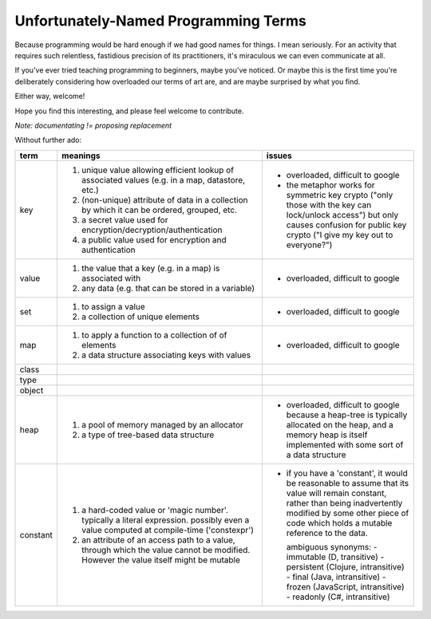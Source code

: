 Unfortunately-Named Programming Terms
=====================================

Because programming would be hard enough if we had good names for things.
I mean seriously.
For an activity that requires such relentless, fastidious precision of its practitioners,
it's miraculous we can even communicate at all.

If you've ever tried teaching programming to beginners, maybe you've noticed.
Or maybe this is the first time you're deliberately considering
how overloaded our terms of art are,
and are maybe surprised by what you find.

Either way, welcome!

Hope you find this interesting,
and please feel welcome to contribute.

*Note: documentating != proposing replacement*

Without further ado:

+------------+-------------------------------------------+-------------------------------------------------+
| term       | meanings                                  | issues                                          |
+============+===========================================+=================================================+
| key        | 1. unique value allowing efficient lookup | - overloaded, difficult to google               |
|            |    of associated values (e.g. in a map,   | - the metaphor works for symmetric key crypto   |
|            |    datastore, etc.)                       |   ("only those with the key can lock/unlock     |
|            | 2. (non-unique) attribute of data in a    |   access") but only causes confusion for public |
|            |    collection by which it can be ordered, |   key crypto ("I give my key out to everyone?") |
|            |    grouped, etc.                          |                                                 |
|            | 3. a secret value used for                |                                                 |
|            |    encryption/decryption/authentication   |                                                 |
|            | 4. a public value used for encryption and |                                                 |
|            |    authentication                         |                                                 |
+------------+-------------------------------------------+-------------------------------------------------+
| value      | 1. the value that a key (e.g. in a map)   | - overloaded, difficult to google               |
|            |    is associated with                     |                                                 |
|            | 2. any data (e.g. that can be stored      |                                                 |
|            |    in a variable)                         |                                                 |
+------------+-------------------------------------------+-------------------------------------------------+
| set        | 1. to assign a value                      | - overloaded, difficult to google               |
|            | 2. a collection of unique elements        |                                                 |
+------------+-------------------------------------------+-------------------------------------------------+
| map        | 1. to apply a function to a collection of | - overloaded, difficult to google               |
|            |    of elements                            |                                                 |
|            | 2. a data structure associating keys with |                                                 |
|            |    values                                 |                                                 |
+------------+-------------------------------------------+-------------------------------------------------+
| class      |                                           |                                                 |
+------------+-------------------------------------------+-------------------------------------------------+
| type       |                                           |                                                 |
+------------+-------------------------------------------+-------------------------------------------------+
| object     |                                           |                                                 |
+------------+-------------------------------------------+-------------------------------------------------+
| heap       | 1. a pool of memory managed by an         | - overloaded, difficult to google because a     |
|            |    allocator                              |   heap-tree is typically allocated on the heap, |
|            | 2. a type of tree-based data structure    |   and a memory heap is itself implemented with  |
|            |                                           |   some sort of a data structure                 |
+------------+-------------------------------------------+-------------------------------------------------+
| constant   | 1. a hard-coded value or 'magic number'.  | - if you have a 'constant', it would be         |
|            |    typically a literal expression.        |   reasonable to assume that its value will      |
|            |    possibly even a value computed at      |   remain constant, rather than being            |
|            |    compile-time ('constexpr')             |   inadvertently modified by some other piece of |
|            | 2. an attribute of an access path to a    |   code which holds a mutable reference to the   |
|            |    value, through which the value cannot  |   data.                                         |
|            |    be modified. However the value itself  |                                                 |
|            |    might be mutable                       |   ambiguous synonyms:                           |
|            |                                           |   - immutable (D, transitive)                   |
|            |                                           |   - persistent (Clojure, intransitive)          |
|            |                                           |   - final (Java, intransitive)                  |
|            |                                           |   - frozen (JavaScript, intransitive)           |
|            |                                           |   - readonly (C#, intransitive)                 |
+------------+-------------------------------------------+-------------------------------------------------+
